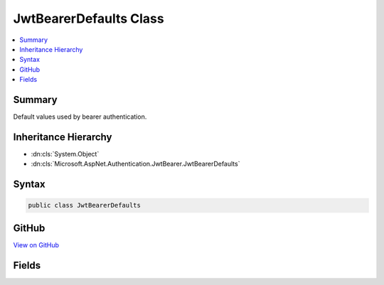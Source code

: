 

JwtBearerDefaults Class
=======================



.. contents:: 
   :local:



Summary
-------

Default values used by bearer authentication.





Inheritance Hierarchy
---------------------


* :dn:cls:`System.Object`
* :dn:cls:`Microsoft.AspNet.Authentication.JwtBearer.JwtBearerDefaults`








Syntax
------

.. code-block:: csharp

   public class JwtBearerDefaults





GitHub
------

`View on GitHub <https://github.com/aspnet/apidocs/blob/master/aspnet/security/src/Microsoft.AspNet.Authentication.JwtBearer/JwtBearerDefaults.cs>`_





.. dn:class:: Microsoft.AspNet.Authentication.JwtBearer.JwtBearerDefaults

Fields
------

.. dn:class:: Microsoft.AspNet.Authentication.JwtBearer.JwtBearerDefaults
    :noindex:
    :hidden:

    
    .. dn:field:: Microsoft.AspNet.Authentication.JwtBearer.JwtBearerDefaults.AuthenticationScheme
    
        
    
        Default value for AuthenticationScheme property in the JwtBearerAuthenticationOptions
    
        
    
        
        .. code-block:: csharp
    
           public const string AuthenticationScheme
    

